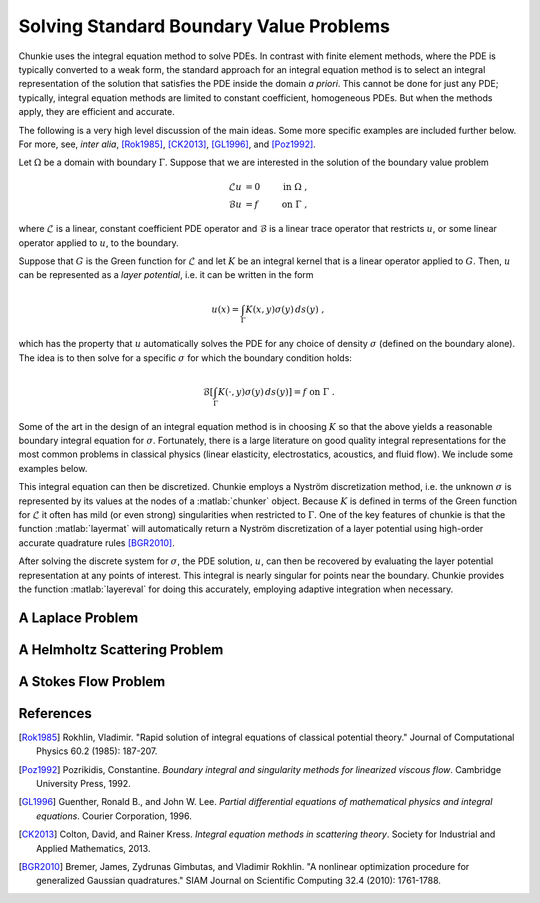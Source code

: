 
.. role:: matlab(code)
   :language: matlab   

Solving Standard Boundary Value Problems
=========================================

Chunkie uses the integral equation method to solve PDEs.
In contrast with finite element methods, where the PDE is
typically converted to a weak form, the standard approach for
an integral equation method is to select an integral representation
of the solution that satisfies the PDE inside the domain
*a priori*. This cannot be done for just any PDE; typically,
integral equation methods are limited to constant coefficient,
homogeneous PDEs. But when the methods apply, they are
efficient and accurate.

The following is a very high level discussion of the main ideas.
Some more specific examples are included further below.
For more, see, *inter alia*, [Rok1985]_, [CK2013]_, [GL1996]_, and
[Poz1992]_.

Let :math:`\Omega` be a domain with boundary :math:`\Gamma`.
Suppose that we are interested in the solution of the boundary
value problem

.. math::

   \begin{align*}
   \mathcal{L} u &= 0 & \textrm{ in } \Omega \; ,\\
   \mathcal{B} u &= f & \textrm{ on } \Gamma \; ,
   \end{align*}

where :math:`\mathcal{L}` is a linear, constant coefficient PDE
operator and :math:`\mathcal{B}` is a linear trace operator that
restricts :math:`u`, or some linear operator applied to :math:`u`, to the
boundary.

Suppose that :math:`G` is the Green function for :math:`\mathcal{L}`
and let :math:`K` be an integral kernel that is a linear
operator applied to :math:`G`. Then, :math:`u` can be represented
as a *layer potential*, i.e. it can be written in the form

.. math::

   u(x) = \int_\Gamma K(x,y) \sigma(y) \, ds(y) \; ,

which has the property that :math:`u` automatically solves the PDE
for any choice of density :math:`\sigma` (defined on the boundary
alone). The idea is to then solve for a specific :math:`\sigma`
for which the boundary condition holds:

.. math::

   \mathcal{B} \left [ \int_\Gamma K(\cdot,y)\sigma(y)\, ds(y) \right ]
   = f \textrm{ on } \Gamma \; .

Some of the art in the design of an integral equation method is
in choosing :math:`K` so that the above yields a reasonable boundary
integral equation for :math:`\sigma`. Fortunately, there is a
large literature on good quality integral representations for the most
common problems in classical physics (linear elasticity, electrostatics,
acoustics, and fluid flow). We include some examples below.

This integral equation can then be discretized. Chunkie employs a
Nyström discretization method, i.e. the unknown :math:`\sigma`
is represented by its values at the nodes of a :matlab:`chunker`
object. Because :math:`K` is defined in terms of the Green function
for :math:`\mathcal{L}` it often has mild (or even strong) singularities
when restricted to :math:`\Gamma`. One of the key features of
chunkie is that the function :matlab:`layermat` will automatically return
a Nyström discretization of a layer potential using high-order
accurate quadrature rules [BGR2010]_.

After solving the discrete system for :math:`\sigma`, the PDE solution,
:math:`u`, can then be recovered by evaluating the layer potential
representation at any points of interest. This integral is nearly singular
for points near the boundary. Chunkie provides the function
:matlab:`layereval` for doing this accurately, employing adaptive
integration when necessary.


A Laplace Problem
------------------




A Helmholtz Scattering Problem
-------------------------------



A Stokes Flow Problem
----------------------


References
------------

.. [Rok1985] Rokhlin, Vladimir. "Rapid solution of integral equations
	     of classical potential theory." Journal of Computational
	     Physics 60.2 (1985): 187-207.


.. [Poz1992] Pozrikidis, Constantine. *Boundary integral and singularity
	     methods for linearized viscous flow*. Cambridge University
	     Press, 1992.


.. [GL1996] Guenther, Ronald B., and John W. Lee. *Partial differential
	    equations of mathematical physics and integral equations*.
	    Courier Corporation, 1996.
	    
.. [CK2013] Colton, David, and Rainer Kress. *Integral equation
	    methods in scattering theory*. Society for Industrial
	    and Applied Mathematics, 2013.

.. [BGR2010] Bremer, James, Zydrunas Gimbutas, and Vladimir Rokhlin.
	     "A nonlinear optimization procedure for generalized Gaussian
	     quadratures." SIAM Journal on Scientific Computing 32.4 (2010):
	     1761-1788.
